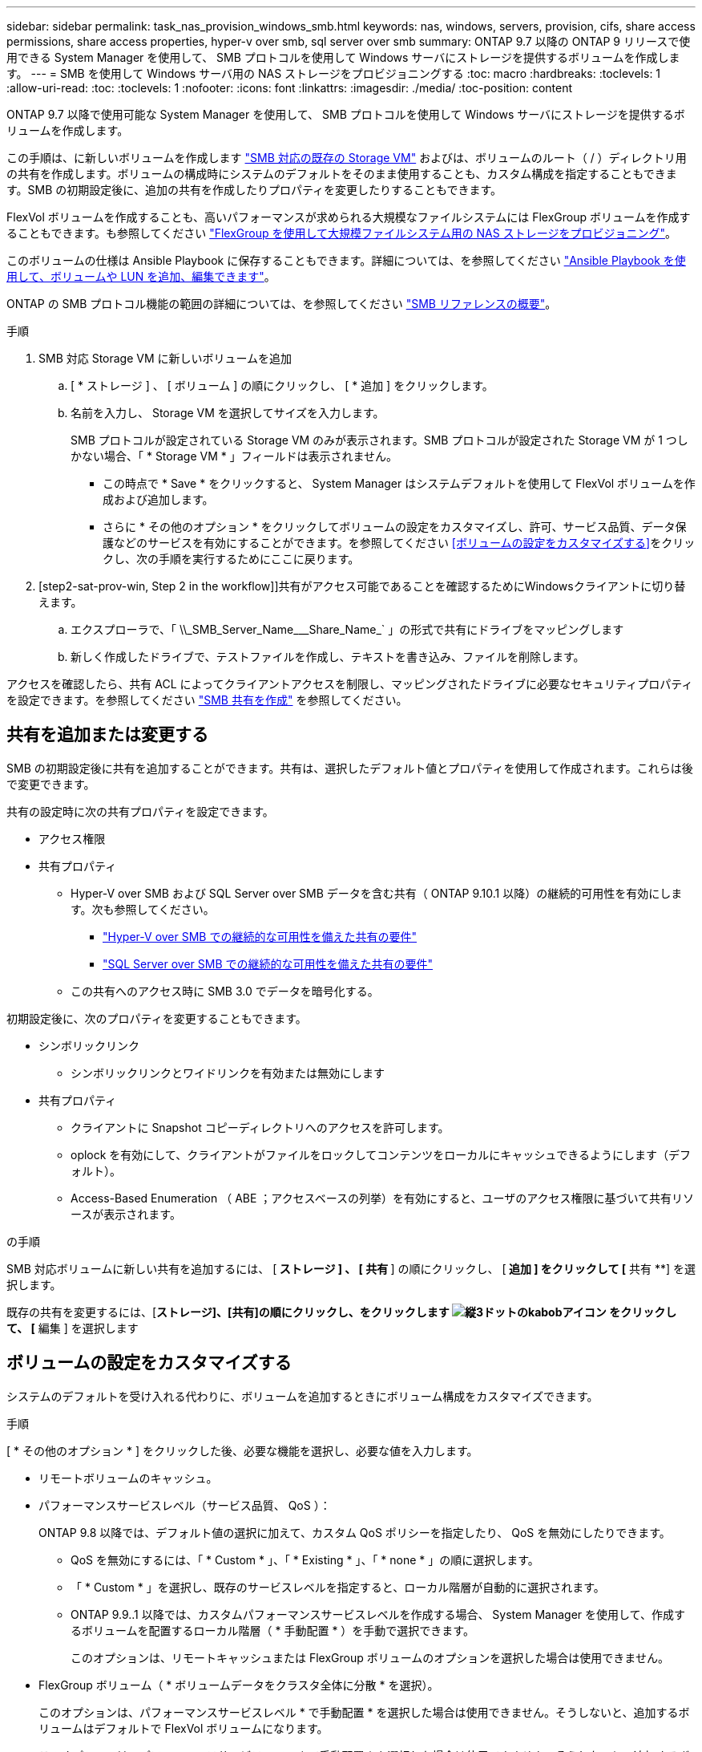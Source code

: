 ---
sidebar: sidebar 
permalink: task_nas_provision_windows_smb.html 
keywords: nas, windows, servers, provision, cifs, share access permissions, share access properties, hyper-v over smb, sql server over smb 
summary: ONTAP 9.7 以降の ONTAP 9 リリースで使用できる System Manager を使用して、 SMB プロトコルを使用して Windows サーバにストレージを提供するボリュームを作成します。 
---
= SMB を使用して Windows サーバ用の NAS ストレージをプロビジョニングする
:toc: macro
:hardbreaks:
:toclevels: 1
:allow-uri-read: 
:toc: 
:toclevels: 1
:nofooter: 
:icons: font
:linkattrs: 
:imagesdir: ./media/
:toc-position: content


[role="lead"]
ONTAP 9.7 以降で使用可能な System Manager を使用して、 SMB プロトコルを使用して Windows サーバにストレージを提供するボリュームを作成します。

この手順は、に新しいボリュームを作成します link:task_nas_enable_windows_smb.html["SMB 対応の既存の Storage VM"] およびは、ボリュームのルート（ / ）ディレクトリ用の共有を作成します。ボリュームの構成時にシステムのデフォルトをそのまま使用することも、カスタム構成を指定することもできます。SMB の初期設定後に、追加の共有を作成したりプロパティを変更したりすることもできます。

FlexVol ボリュームを作成することも、高いパフォーマンスが求められる大規模なファイルシステムには FlexGroup ボリュームを作成することもできます。も参照してください link:task_nas_provision_flexgroup.html["FlexGroup を使用して大規模ファイルシステム用の NAS ストレージをプロビジョニング"]。

このボリュームの仕様は Ansible Playbook に保存することもできます。詳細については、を参照してください link:task_admin_use_ansible_playbooks_add_edit_volumes_luns.html["Ansible Playbook を使用して、ボリュームや LUN を追加、編集できます"]。

ONTAP の SMB プロトコル機能の範囲の詳細については、を参照してください link:smb-admin/index.html["SMB リファレンスの概要"]。

.手順
. SMB 対応 Storage VM に新しいボリュームを追加
+
.. [ * ストレージ ] 、 [ ボリューム ] の順にクリックし、 [ * 追加 ] をクリックします。
.. 名前を入力し、 Storage VM を選択してサイズを入力します。
+
SMB プロトコルが設定されている Storage VM のみが表示されます。SMB プロトコルが設定された Storage VM が 1 つしかない場合、「 * Storage VM * 」フィールドは表示されません。

+
*** この時点で * Save * をクリックすると、 System Manager はシステムデフォルトを使用して FlexVol ボリュームを作成および追加します。
*** さらに * その他のオプション * をクリックしてボリュームの設定をカスタマイズし、許可、サービス品質、データ保護などのサービスを有効にすることができます。を参照してください <<ボリュームの設定をカスタマイズする>>をクリックし、次の手順を実行するためにここに戻ります。




. [step2-sat-prov-win, Step 2 in the workflow]]共有がアクセス可能であることを確認するためにWindowsクライアントに切り替えます。
+
.. エクスプローラで、「 +\\_SMB_Server_Name___Share_Name_+` 」の形式で共有にドライブをマッピングします
.. 新しく作成したドライブで、テストファイルを作成し、テキストを書き込み、ファイルを削除します。




アクセスを確認したら、共有 ACL によってクライアントアクセスを制限し、マッピングされたドライブに必要なセキュリティプロパティを設定できます。を参照してください link:smb-config/create-share-task.html["SMB 共有を作成"] を参照してください。



== 共有を追加または変更する

SMB の初期設定後に共有を追加することができます。共有は、選択したデフォルト値とプロパティを使用して作成されます。これらは後で変更できます。

共有の設定時に次の共有プロパティを設定できます。

* アクセス権限
* 共有プロパティ
+
** Hyper-V over SMB および SQL Server over SMB データを含む共有（ ONTAP 9.10.1 以降）の継続的可用性を有効にします。次も参照してください。
+
*** link:smb-hyper-v-sql/continuously-available-share-hyper-v-concept.html["Hyper-V over SMB での継続的な可用性を備えた共有の要件"]
*** link:smb-hyper-v-sql/continuously-available-share-sql-concept.html["SQL Server over SMB での継続的な可用性を備えた共有の要件"]


** この共有へのアクセス時に SMB 3.0 でデータを暗号化する。




初期設定後に、次のプロパティを変更することもできます。

* シンボリックリンク
+
** シンボリックリンクとワイドリンクを有効または無効にします


* 共有プロパティ
+
** クライアントに Snapshot コピーディレクトリへのアクセスを許可します。
** oplock を有効にして、クライアントがファイルをロックしてコンテンツをローカルにキャッシュできるようにします（デフォルト）。
** Access-Based Enumeration （ ABE ；アクセスベースの列挙）を有効にすると、ユーザのアクセス権限に基づいて共有リソースが表示されます。




.の手順
SMB 対応ボリュームに新しい共有を追加するには、 [** ストレージ ] 、 [ 共有 **] の順にクリックし、 [** 追加 ] をクリックして [** 共有 **] を選択します。

既存の共有を変更するには、[**ストレージ]、[共有]の順にクリックし、をクリックします image:icon_kabob.gif["縦3ドットのkabobアイコン"] をクリックして、 [** 編集 ] を選択します



== ボリュームの設定をカスタマイズする

システムのデフォルトを受け入れる代わりに、ボリュームを追加するときにボリューム構成をカスタマイズできます。

.手順
[ * その他のオプション * ] をクリックした後、必要な機能を選択し、必要な値を入力します。

* リモートボリュームのキャッシュ。
* パフォーマンスサービスレベル（サービス品質、 QoS ）：
+
ONTAP 9.8 以降では、デフォルト値の選択に加えて、カスタム QoS ポリシーを指定したり、 QoS を無効にしたりできます。

+
** QoS を無効にするには、「 * Custom * 」、「 * Existing * 」、「 * none * 」の順に選択します。
** 「 * Custom * 」を選択し、既存のサービスレベルを指定すると、ローカル階層が自動的に選択されます。
** ONTAP 9.9..1 以降では、カスタムパフォーマンスサービスレベルを作成する場合、 System Manager を使用して、作成するボリュームを配置するローカル階層（ * 手動配置 * ）を手動で選択できます。
+
このオプションは、リモートキャッシュまたは FlexGroup ボリュームのオプションを選択した場合は使用できません。



* FlexGroup ボリューム（ * ボリュームデータをクラスタ全体に分散 * を選択）。
+
このオプションは、パフォーマンスサービスレベル * で手動配置 * を選択した場合は使用できません。そうしないと、追加するボリュームはデフォルトで FlexVol ボリュームになります。

+
* このオプションは、パフォーマンスサービスレベル * で手動配置 * を選択した場合は使用できません。そうしないと、追加するボリュームはデフォルトで FlexVol ボリュームになります。* ボリュームが設定されているプロトコルに対するアクセス権限。* SnapMirror によるデータ保護（ローカルまたはリモート）をプルダウンリストからデスティネーションクラスタの保護ポリシーと設定を指定します。* 「保存」をクリックしてボリュームを作成し、クラスタと Storage VM に追加します。



システムのデフォルトを受け入れる代わりに、ボリュームを追加するときにボリューム構成をカスタマイズできます。

.手順
[ * その他のオプション * ] をクリックした後、必要な機能を選択し、必要な値を入力します。

* リモートボリュームのキャッシュ。
* パフォーマンスサービスレベル（サービス品質、 QoS ）：
+
ONTAP 9.8 以降では、デフォルト値の選択に加えて、カスタム QoS ポリシーを指定したり、 QoS を無効にしたりできます。

+
** QoS を無効にするには、「 * Custom * 」、「 * Existing * 」、「 * none * 」の順に選択します。
** 「 * Custom * 」を選択し、既存のサービスレベルを指定すると、ローカル階層が自動的に選択されます。
** ONTAP 9.9..1 以降では、カスタムパフォーマンスサービスレベルを作成する場合、 System Manager を使用して、作成するボリュームを配置するローカル階層（ * 手動配置 * ）を手動で選択できます。
+
このオプションは、リモートキャッシュまたは FlexGroup ボリュームのオプションを選択した場合は使用できません。



* FlexGroup ボリューム（ * ボリュームデータをクラスタ全体に分散 * を選択）。
+
このオプションは、パフォーマンスサービスレベル * で手動配置 * を選択した場合は使用できません。そうしないと、追加するボリュームはデフォルトで FlexVol ボリュームになります。

* ボリュームが設定されているプロトコルのアクセス権限。
* SnapMirror によるデータ保護（ローカルまたはリモート）を実行してから、プルダウンリストからデスティネーションクラスタの保護ポリシーと設定を指定します。
* 保存 * をクリックしてボリュームを作成し、クラスタと Storage VM に追加します。



NOTE: ボリュームを保存したら、に戻ります <<step2-compl-prov-win>> SMB を使用した Windows サーバのプロビジョニングの完了



== ONTAP でこれを行うその他の方法

|===


| 実行するタスク | 参照先 


| System Manager Classic （ ONTAP 9.7 以前） | link:https://docs.netapp.com/us-en/ontap-sm-classic/smb-config/index.html["SMB 設定の概要"^] 


| ONTAP のコマンドラインインターフェイス | link:smb-config/index.html["CLI を使用した SMB の設定の概要"] 
|===